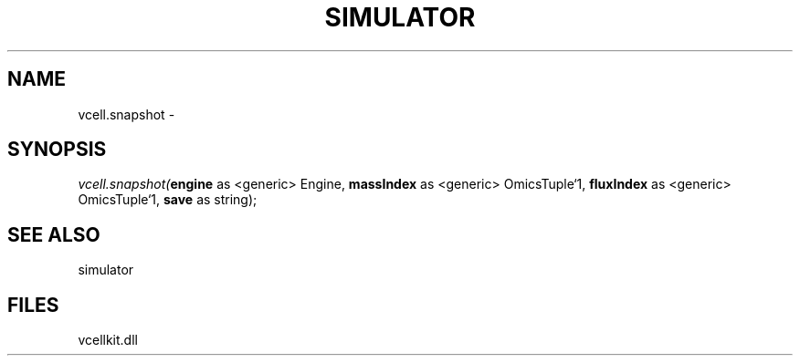 .\" man page create by R# package system.
.TH SIMULATOR 2 2000-Jan "vcell.snapshot" "vcell.snapshot"
.SH NAME
vcell.snapshot \- 
.SH SYNOPSIS
\fIvcell.snapshot(\fBengine\fR as <generic> Engine, 
\fBmassIndex\fR as <generic> OmicsTuple`1, 
\fBfluxIndex\fR as <generic> OmicsTuple`1, 
\fBsave\fR as string);\fR
.SH SEE ALSO
simulator
.SH FILES
.PP
vcellkit.dll
.PP

